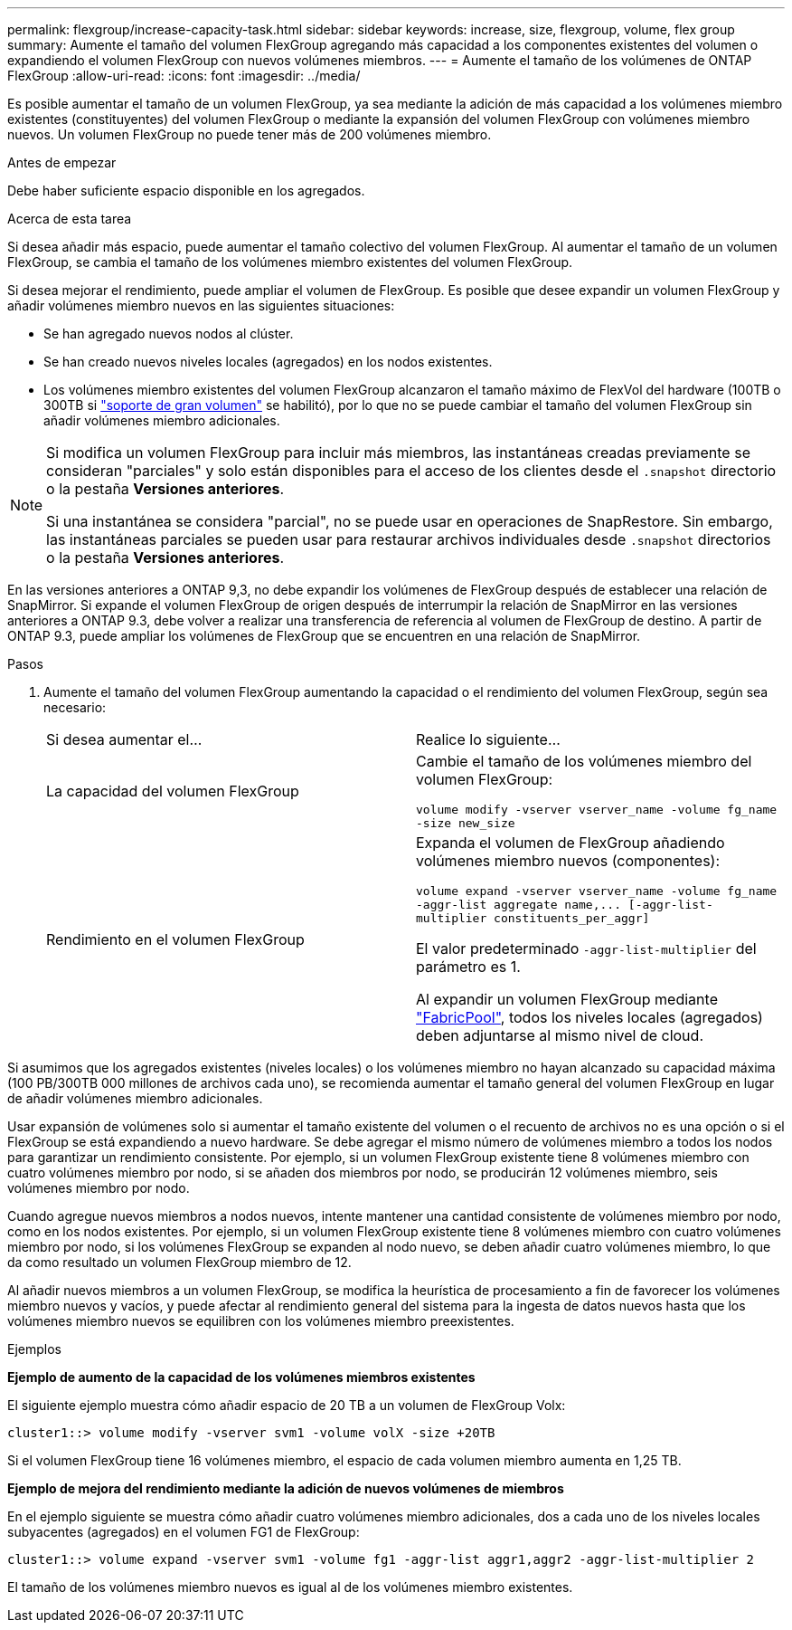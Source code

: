 ---
permalink: flexgroup/increase-capacity-task.html 
sidebar: sidebar 
keywords: increase, size, flexgroup, volume, flex group 
summary: Aumente el tamaño del volumen FlexGroup agregando más capacidad a los componentes existentes del volumen o expandiendo el volumen FlexGroup con nuevos volúmenes miembros. 
---
= Aumente el tamaño de los volúmenes de ONTAP FlexGroup
:allow-uri-read: 
:icons: font
:imagesdir: ../media/


[role="lead"]
Es posible aumentar el tamaño de un volumen FlexGroup, ya sea mediante la adición de más capacidad a los volúmenes miembro existentes (constituyentes) del volumen FlexGroup o mediante la expansión del volumen FlexGroup con volúmenes miembro nuevos. Un volumen FlexGroup no puede tener más de 200 volúmenes miembro.

.Antes de empezar
Debe haber suficiente espacio disponible en los agregados.

.Acerca de esta tarea
Si desea añadir más espacio, puede aumentar el tamaño colectivo del volumen FlexGroup. Al aumentar el tamaño de un volumen FlexGroup, se cambia el tamaño de los volúmenes miembro existentes del volumen FlexGroup.

Si desea mejorar el rendimiento, puede ampliar el volumen de FlexGroup. Es posible que desee expandir un volumen FlexGroup y añadir volúmenes miembro nuevos en las siguientes situaciones:

* Se han agregado nuevos nodos al clúster.
* Se han creado nuevos niveles locales (agregados) en los nodos existentes.
* Los volúmenes miembro existentes del volumen FlexGroup alcanzaron el tamaño máximo de FlexVol del hardware (100TB o 300TB si link:../volumes/enable-large-vol-file-support-task.html["soporte de gran volumen"] se habilitó), por lo que no se puede cambiar el tamaño del volumen FlexGroup sin añadir volúmenes miembro adicionales.


[NOTE]
====
Si modifica un volumen FlexGroup para incluir más miembros, las instantáneas creadas previamente se consideran "parciales" y solo están disponibles para el acceso de los clientes desde el  `.snapshot` directorio o la pestaña *Versiones anteriores*.

Si una instantánea se considera "parcial", no se puede usar en operaciones de SnapRestore. Sin embargo, las instantáneas parciales se pueden usar para restaurar archivos individuales desde  `.snapshot` directorios o la pestaña *Versiones anteriores*.

====
En las versiones anteriores a ONTAP 9,3, no debe expandir los volúmenes de FlexGroup después de establecer una relación de SnapMirror. Si expande el volumen FlexGroup de origen después de interrumpir la relación de SnapMirror en las versiones anteriores a ONTAP 9.3, debe volver a realizar una transferencia de referencia al volumen de FlexGroup de destino. A partir de ONTAP 9.3, puede ampliar los volúmenes de FlexGroup que se encuentren en una relación de SnapMirror.

.Pasos
. Aumente el tamaño del volumen FlexGroup aumentando la capacidad o el rendimiento del volumen FlexGroup, según sea necesario:
+
|===


| Si desea aumentar el... | Realice lo siguiente... 


 a| 
La capacidad del volumen FlexGroup
 a| 
Cambie el tamaño de los volúmenes miembro del volumen FlexGroup:

`volume modify -vserver vserver_name -volume fg_name -size new_size`



 a| 
Rendimiento en el volumen FlexGroup
 a| 
Expanda el volumen de FlexGroup añadiendo volúmenes miembro nuevos (componentes):

`+volume expand -vserver vserver_name -volume fg_name -aggr-list aggregate name,... [-aggr-list-multiplier constituents_per_aggr]+`

El valor predeterminado `-aggr-list-multiplier` del parámetro es 1.

Al expandir un volumen FlexGroup mediante link:../fabricpool/index.html["FabricPool"], todos los niveles locales (agregados) deben adjuntarse al mismo nivel de cloud.

|===


Si asumimos que los agregados existentes (niveles locales) o los volúmenes miembro no hayan alcanzado su capacidad máxima (100 PB/300TB 000 millones de archivos cada uno), se recomienda aumentar el tamaño general del volumen FlexGroup en lugar de añadir volúmenes miembro adicionales.

Usar expansión de volúmenes solo si aumentar el tamaño existente del volumen o el recuento de archivos no es una opción o si el FlexGroup se está expandiendo a nuevo hardware. Se debe agregar el mismo número de volúmenes miembro a todos los nodos para garantizar un rendimiento consistente. Por ejemplo, si un volumen FlexGroup existente tiene 8 volúmenes miembro con cuatro volúmenes miembro por nodo, si se añaden dos miembros por nodo, se producirán 12 volúmenes miembro, seis volúmenes miembro por nodo.

Cuando agregue nuevos miembros a nodos nuevos, intente mantener una cantidad consistente de volúmenes miembro por nodo, como en los nodos existentes. Por ejemplo, si un volumen FlexGroup existente tiene 8 volúmenes miembro con cuatro volúmenes miembro por nodo, si los volúmenes FlexGroup se expanden al nodo nuevo, se deben añadir cuatro volúmenes miembro, lo que da como resultado un volumen FlexGroup miembro de 12.

Al añadir nuevos miembros a un volumen FlexGroup, se modifica la heurística de procesamiento a fin de favorecer los volúmenes miembro nuevos y vacíos, y puede afectar al rendimiento general del sistema para la ingesta de datos nuevos hasta que los volúmenes miembro nuevos se equilibren con los volúmenes miembro preexistentes.

.Ejemplos
*Ejemplo de aumento de la capacidad de los volúmenes miembros existentes*

El siguiente ejemplo muestra cómo añadir espacio de 20 TB a un volumen de FlexGroup Volx:

[listing]
----
cluster1::> volume modify -vserver svm1 -volume volX -size +20TB
----
Si el volumen FlexGroup tiene 16 volúmenes miembro, el espacio de cada volumen miembro aumenta en 1,25 TB.

*Ejemplo de mejora del rendimiento mediante la adición de nuevos volúmenes de miembros*

En el ejemplo siguiente se muestra cómo añadir cuatro volúmenes miembro adicionales, dos a cada uno de los niveles locales subyacentes (agregados) en el volumen FG1 de FlexGroup:

[listing]
----
cluster1::> volume expand -vserver svm1 -volume fg1 -aggr-list aggr1,aggr2 -aggr-list-multiplier 2
----
El tamaño de los volúmenes miembro nuevos es igual al de los volúmenes miembro existentes.
